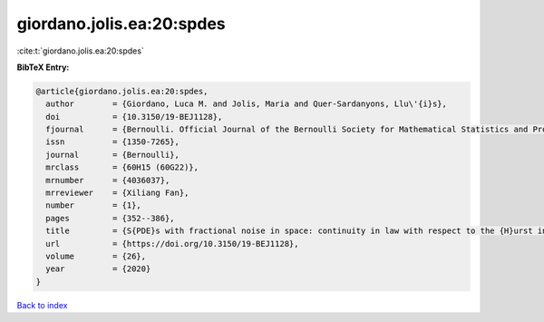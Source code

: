 giordano.jolis.ea:20:spdes
==========================

:cite:t:`giordano.jolis.ea:20:spdes`

**BibTeX Entry:**

.. code-block:: bibtex

   @article{giordano.jolis.ea:20:spdes,
     author        = {Giordano, Luca M. and Jolis, Maria and Quer-Sardanyons, Llu\'{i}s},
     doi           = {10.3150/19-BEJ1128},
     fjournal      = {Bernoulli. Official Journal of the Bernoulli Society for Mathematical Statistics and Probability},
     issn          = {1350-7265},
     journal       = {Bernoulli},
     mrclass       = {60H15 (60G22)},
     mrnumber      = {4036037},
     mrreviewer    = {Xiliang Fan},
     number        = {1},
     pages         = {352--386},
     title         = {S{PDE}s with fractional noise in space: continuity in law with respect to the {H}urst index},
     url           = {https://doi.org/10.3150/19-BEJ1128},
     volume        = {26},
     year          = {2020}
   }

`Back to index <../By-Cite-Keys.html>`_

